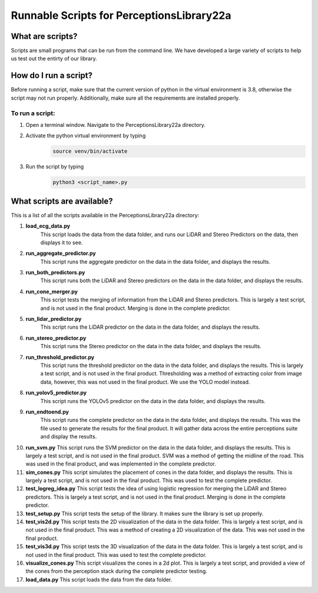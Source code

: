 ===========================================
Runnable Scripts for PerceptionsLibrary22a
===========================================

What are scripts?
-----------------

Scripts are small programs that can be run from the command line. 
We have developed a large variety of scripts to help us test out 
the entirty of our library.

How do I run a script?
-----------------------

Before running a script, make sure that the current version of python in the
virtual environment is 3.8, otherwise the script may not run properly. Additionally,
make sure all the requirements are installed properly.

To run a script:
================

1. Open a terminal window. Navigate to the PerceptionsLibrary22a directory.
2. Activate the python virtual environment by typing 
    .. code:: bash 
        
        source venv/bin/activate
3. Run the script by typing
    .. code:: bash 
        
        python3 <script_name>.py

What scripts are available?
----------------------------

This is a list of all the scripts available in the PerceptionsLibrary22a directory:

1. **load_ecg_data.py**
    This script loads the data from the data folder, and runs our LiDAR and Stereo Predictors
    on the data, then displays it to see. 

2. **run_aggregate_predictor.py**
    This script runs the aggregate predictor on the data in the data folder, and displays the results.

3. **run_both_predictors.py**
    This script runs both the LiDAR and Stereo predictors on the data in the data folder, and displays the results.

4. **run_cone_merger.py**
    This script tests the merging of information from the LiDAR and Stereo predictors. This 
    is largely a test script, and is not used in the final product. Merging is done in the
    complete predictor.

5. **run_lidar_predictor.py**
    This script runs the LiDAR predictor on the data in the data folder, and displays the results.

6. **run_stereo_predictor.py**
    This script runs the Stereo predictor on the data in the data folder, and displays the results.

7. **run_threshold_predictor.py**
    This script runs the threshold predictor on the data in the data folder, and displays the results.
    This is largely a test script, and is not used in the final product. Thresholding was a method of extracting
    color from image data, however, this was not used in the final product. We use the YOLO model instead.

8. **run_yolov5_predictor.py**
    This script runs the YOLOv5 predictor on the data in the data folder, and displays the results.

9. **run_endtoend.py**
    This script runs the complete predictor on the data in the data folder, and displays the results.
    This was the file used to generate the results for the final product. It will gather data across the 
    entire perceptions suite and display the results.

10. **run_svm.py**
    This script runs the SVM predictor on the data in the data folder, and displays the results.
    This is largely a test script, and is not used in the final product. SVM was a method of getting the 
    midline of the road. This was used in the final product, and was implemented in the complete predictor.

11. **sim_cones.py**
    This script simulates the placement of cones in the data folder, and displays the results.
    This is largely a test script, and is not used in the final product. This was used to test the 
    complete predictor.

12. **test_logreg_idea.py**
    This script tests the idea of using logistic regression for merging the LiDAR and Stereo predictors.
    This is largely a test script, and is not used in the final product. Merging is done in the complete predictor.

13. **test_setup.py**
    This script tests the setup of the library. It makes sure the library is set up properly.

14. **test_vis2d.py**
    This script tests the 2D visualization of the data in the data folder.
    This is largely a test script, and is not used in the final product. This was a method of 
    creating a 2D visualization of the data. This was not used in the final product.

15. **test_vis3d.py**
    This script tests the 3D visualization of the data in the data folder.
    This is largely a test script, and is not used in the final product. This was used to test the 
    complete predictor.

16. **visualize_cones.py**
    This script visualizes the cones in a 2d plot. This is largely a test script, and provided a 
    view of the cones from the perception stack during the complete predictor testing.

17. **load_data.py**
    This script loads the data from the data folder.
